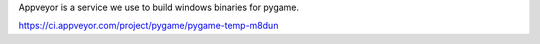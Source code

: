 Appveyor is a service we use to build windows binaries for pygame.


https://ci.appveyor.com/project/pygame/pygame-temp-m8dun